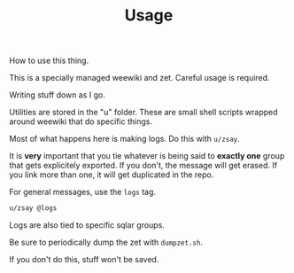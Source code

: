 #+TITLE: Usage
How to use this thing.

This is a specially managed weewiki and zet. Careful usage
is required.

Writing stuff down as I go.

Utilities are stored in the "u" folder. These
are small shell scripts wrapped around weewiki that
do specific things.

Most of what happens here is making logs. Do this
with =u/zsay=.

It is *very* important that you tie whatever is being
said to *exactly one* group that gets explicitely
exported. If you don't, the message will get erased. If
you link more than one, it will get duplicated in the repo.

For general messages, use the =logs= tag.

#+BEGIN_SRC sh
u/zsay @logs
#+END_SRC

Logs are also tied to specific sqlar groups.

Be sure to periodically dump the zet with =dumpzet.sh=.

If you don't do this, stuff won't be saved.
